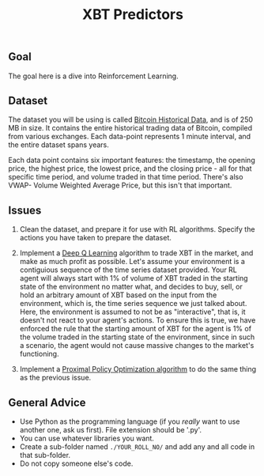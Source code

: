 #+TITLE: XBT Predictors


** Goal
The goal here is a dive into Reinforcement Learning.
** Dataset
The dataset you will be using is called [[https://www.kaggle.com/mczielinski/bitcoin-historical-data][Bitcoin Historical Data]], and is of 250 MB in size. It contains the entire historical trading data of Bitcoin, compiled from various exchanges.
Each data-point represents 1 minute interval, and the entire dataset spans years.

Each data point contains six important features: the timestamp, the opening price, the highest price, the lowest price, and the closing price - all for that specific time period, and volume traded in that time period. There's also VWAP- Volume Weighted Average Price, but this isn't that important.
** Issues
1. Clean the dataset, and prepare it for use with RL algorithms.
   Specify the actions you have taken to prepare the dataset.
  
2. Implement a [[https://en.wikipedia.org/wiki/Q-learning#Deep_Q-learning][Deep Q Learning]] algorithm to trade XBT in the market, and make as much profit as possible.
   Let's assume your environment is a contiguious sequence of the time series dataset provided.
   Your RL agent will always start with 1% of volume of XBT traded in the starting state of the environment no matter what, and decides to buy, sell, or hold an arbitrary amount of XBT based on the input from the environment, which is, the time series sequence we just talked about.
   Here, the environment is assumed to not be as "interactive", that is, it doesn't not react to your agent's actions. To ensure this is true, we have enforced the rule that the starting amount of XBT for the agent is 1% of the volume traded in the starting state of the environment, since in such a scenario, the agent would not cause massive changes to the market's functioning.

3. Implement a [[https://towardsdatascience.com/proximal-policy-optimization-tutorial-part-1-actor-critic-method-d53f9afffbf6?source=user_profile---------5-----------------------][Proximal Policy Optimization algorithm]] to do the same thing as the previous issue.
** General Advice
- Use Python as the programming language (if you /really/ want to use another one, ask us first). File extension should be '.py'.
- You can use whatever libraries you want.
- Create a sub-folder named =./YOUR_ROLL_NO/= and add any and all code in that sub-folder.
- Do not copy someone else's code.
